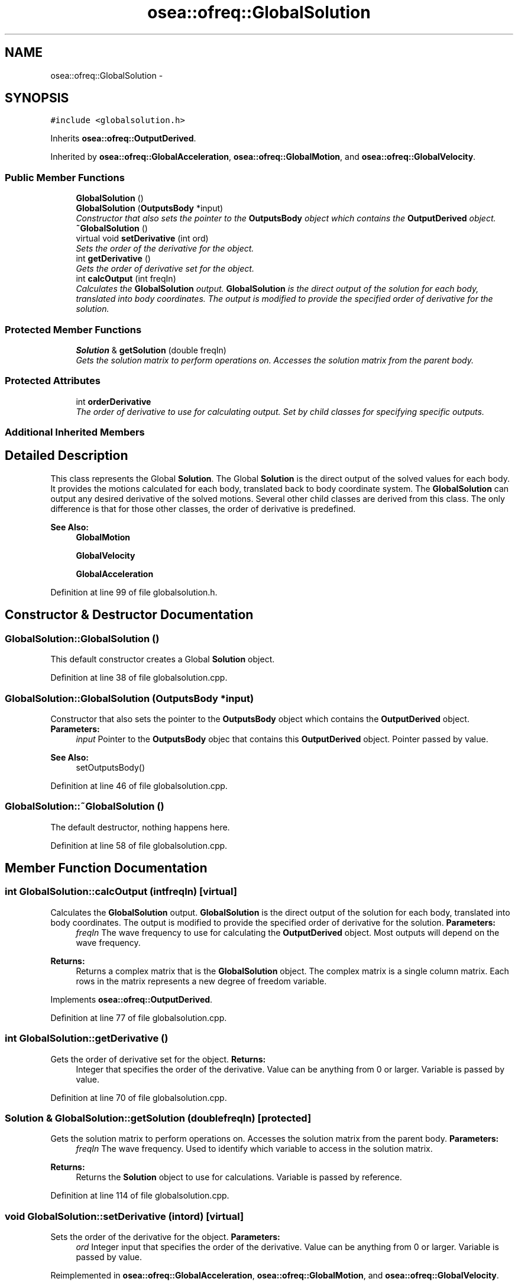 .TH "osea::ofreq::GlobalSolution" 3 "Sat Apr 5 2014" "Version 0.4" "oFreq" \" -*- nroff -*-
.ad l
.nh
.SH NAME
osea::ofreq::GlobalSolution \- 
.SH SYNOPSIS
.br
.PP
.PP
\fC#include <globalsolution\&.h>\fP
.PP
Inherits \fBosea::ofreq::OutputDerived\fP\&.
.PP
Inherited by \fBosea::ofreq::GlobalAcceleration\fP, \fBosea::ofreq::GlobalMotion\fP, and \fBosea::ofreq::GlobalVelocity\fP\&.
.SS "Public Member Functions"

.in +1c
.ti -1c
.RI "\fBGlobalSolution\fP ()"
.br
.ti -1c
.RI "\fBGlobalSolution\fP (\fBOutputsBody\fP *input)"
.br
.RI "\fIConstructor that also sets the pointer to the \fBOutputsBody\fP object which contains the \fBOutputDerived\fP object\&. \fP"
.ti -1c
.RI "\fB~GlobalSolution\fP ()"
.br
.ti -1c
.RI "virtual void \fBsetDerivative\fP (int ord)"
.br
.RI "\fISets the order of the derivative for the object\&. \fP"
.ti -1c
.RI "int \fBgetDerivative\fP ()"
.br
.RI "\fIGets the order of derivative set for the object\&. \fP"
.ti -1c
.RI "int \fBcalcOutput\fP (int freqIn)"
.br
.RI "\fICalculates the \fBGlobalSolution\fP output\&. \fBGlobalSolution\fP is the direct output of the solution for each body, translated into body coordinates\&. The output is modified to provide the specified order of derivative for the solution\&. \fP"
.in -1c
.SS "Protected Member Functions"

.in +1c
.ti -1c
.RI "\fBSolution\fP & \fBgetSolution\fP (double freqIn)"
.br
.RI "\fIGets the solution matrix to perform operations on\&. Accesses the solution matrix from the parent body\&. \fP"
.in -1c
.SS "Protected Attributes"

.in +1c
.ti -1c
.RI "int \fBorderDerivative\fP"
.br
.RI "\fIThe order of derivative to use for calculating output\&. Set by child classes for specifying specific outputs\&. \fP"
.in -1c
.SS "Additional Inherited Members"
.SH "Detailed Description"
.PP 
This class represents the Global \fBSolution\fP\&. The Global \fBSolution\fP is the direct output of the solved values for each body\&. It provides the motions calculated for each body, translated back to body coordinate system\&. The \fBGlobalSolution\fP can output any desired derivative of the solved motions\&. Several other child classes are derived from this class\&. The only difference is that for those other classes, the order of derivative is predefined\&. 
.PP
\fBSee Also:\fP
.RS 4
\fBGlobalMotion\fP 
.PP
\fBGlobalVelocity\fP 
.PP
\fBGlobalAcceleration\fP 
.RE
.PP

.PP
Definition at line 99 of file globalsolution\&.h\&.
.SH "Constructor & Destructor Documentation"
.PP 
.SS "GlobalSolution::GlobalSolution ()"
This default constructor creates a Global \fBSolution\fP object\&. 
.PP
Definition at line 38 of file globalsolution\&.cpp\&.
.SS "GlobalSolution::GlobalSolution (\fBOutputsBody\fP *input)"

.PP
Constructor that also sets the pointer to the \fBOutputsBody\fP object which contains the \fBOutputDerived\fP object\&. \fBParameters:\fP
.RS 4
\fIinput\fP Pointer to the \fBOutputsBody\fP objec that contains this \fBOutputDerived\fP object\&. Pointer passed by value\&.
.RE
.PP
\fBSee Also:\fP
.RS 4
setOutputsBody() 
.RE
.PP

.PP
Definition at line 46 of file globalsolution\&.cpp\&.
.SS "GlobalSolution::~GlobalSolution ()"
The default destructor, nothing happens here\&. 
.PP
Definition at line 58 of file globalsolution\&.cpp\&.
.SH "Member Function Documentation"
.PP 
.SS "int GlobalSolution::calcOutput (intfreqIn)\fC [virtual]\fP"

.PP
Calculates the \fBGlobalSolution\fP output\&. \fBGlobalSolution\fP is the direct output of the solution for each body, translated into body coordinates\&. The output is modified to provide the specified order of derivative for the solution\&. \fBParameters:\fP
.RS 4
\fIfreqIn\fP The wave frequency to use for calculating the \fBOutputDerived\fP object\&. Most outputs will depend on the wave frequency\&. 
.RE
.PP
\fBReturns:\fP
.RS 4
Returns a complex matrix that is the \fBGlobalSolution\fP object\&. The complex matrix is a single column matrix\&. Each rows in the matrix represents a new degree of freedom variable\&. 
.RE
.PP

.PP
Implements \fBosea::ofreq::OutputDerived\fP\&.
.PP
Definition at line 77 of file globalsolution\&.cpp\&.
.SS "int GlobalSolution::getDerivative ()"

.PP
Gets the order of derivative set for the object\&. \fBReturns:\fP
.RS 4
Integer that specifies the order of the derivative\&. Value can be anything from 0 or larger\&. Variable is passed by value\&. 
.RE
.PP

.PP
Definition at line 70 of file globalsolution\&.cpp\&.
.SS "\fBSolution\fP & GlobalSolution::getSolution (doublefreqIn)\fC [protected]\fP"

.PP
Gets the solution matrix to perform operations on\&. Accesses the solution matrix from the parent body\&. \fBParameters:\fP
.RS 4
\fIfreqIn\fP The wave frequency\&. Used to identify which variable to access in the solution matrix\&. 
.RE
.PP
\fBReturns:\fP
.RS 4
Returns the \fBSolution\fP object to use for calculations\&. Variable is passed by reference\&. 
.RE
.PP

.PP
Definition at line 114 of file globalsolution\&.cpp\&.
.SS "void GlobalSolution::setDerivative (intord)\fC [virtual]\fP"

.PP
Sets the order of the derivative for the object\&. \fBParameters:\fP
.RS 4
\fIord\fP Integer input that specifies the order of the derivative\&. Value can be anything from 0 or larger\&. Variable is passed by value\&. 
.RE
.PP

.PP
Reimplemented in \fBosea::ofreq::GlobalAcceleration\fP, \fBosea::ofreq::GlobalMotion\fP, and \fBosea::ofreq::GlobalVelocity\fP\&.
.PP
Definition at line 63 of file globalsolution\&.cpp\&.
.SH "Member Data Documentation"
.PP 
.SS "int osea::ofreq::GlobalSolution::orderDerivative\fC [protected]\fP"

.PP
The order of derivative to use for calculating output\&. Set by child classes for specifying specific outputs\&. 
.PP
Definition at line 154 of file globalsolution\&.h\&.

.SH "Author"
.PP 
Generated automatically by Doxygen for oFreq from the source code\&.

